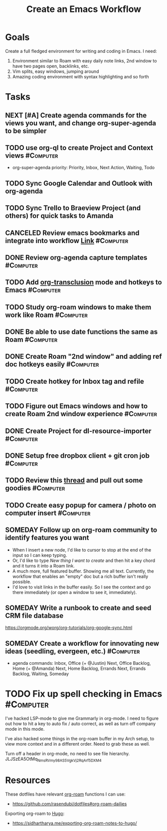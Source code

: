 :PROPERTIES:
:ID:       2593B695-336F-4485-87CE-8480C320D066
:END:
#+title: Create an Emacs Workflow
#+filetags: Area Productivity

* Goals

Create a full fledged environment for writing and coding in Emacs. I need:

1. Environment similar to Roam with easy daily note links, 2nd window to have two pages open, backlinks, etc.
2. Vim splits, easy windows, jumping around
3. Amazing coding environment with syntax highlighting and so forth

* Tasks

** NEXT [#A] Create agenda commands for the views you want, and change org-super-agenda to be simpler
** TODO use org-ql to create Project and Context views           :#Computer:
- org-super-agenda priority: Priority, Inbox, Next Action, Waiting, Todo
** TODO Sync Google Calendar and Outlook with org-agenda
** TODO Sync Trello to Braeview Project (and others) for quick tasks to Amanda

** CANCELED Review emacs bookmarks and integrate into workflow  [[https://www.emacswiki.org/emacs/BookMarks#h5o-2][Link]] :#Computer:
** DONE Review org-agenda capture templates                       :#Computer:
** TODO Add [[https://github.com/nobiot/org-transclusion][org-transclusion]] mode and hotkeys to Emacs           :#Computer:
** TODO Study org-roam windows to make them work like Roam       :#Computer:
** DONE Be able to use date functions the same as Roam            :#Computer:
** DONE Create Roam "2nd window" and adding ref doc hotkeys easily :#Computer:
** TODO Create hotkey for Inbox tag and refile                    :#Computer:
** TODO Figure out Emacs windows and how to create Roam 2nd window experience :#Computer:
** DONE Create Project for dl-resource-importer                   :#Computer:
** DONE Setup free dropbox client + git cron job                  :#Computer:
** TODO Review this [[https://www.reddit.com/r/emacs/comments/445w6s/whats_some_small_thing_in_your_dotemacs_that_you/][thread]] and pull out some goodies              :#Computer:
** TODO Create easy popup for camera / photo on computer insert :#Computer:
** SOMEDAY Follow up on org-roam community to identify features you want
- When I insert a new node, I'd like to cursor to stop at the end of the input so I can keep typing.
- Or, I'd like to type [[New thing I want to create]] and then hit a key chord and it turns it into a Roam link.
- A much more, full featured buffer. Showing me all text. Currently, the workflow that enables an "empty" doc but a rich buffer isn't really possible.
- I'd love to visit links in the buffer easily. So I see the context and go there immediately (or open a window to see it, immediately).

** SOMEDAY Write a runbook to create and seed CRM file database
https://orgmode.org/worg/org-tutorials/org-google-sync.html
** SOMEDAY Create a workflow for innovating new ideas (seedling, evergeen, etc.) :#Computer:

- agenda commands: Inbox, Office (+ @Justin) Next, Office Backlog, Home (+ @Amanda) Next, Home Backlog, Errands Next, Errands Backlog, Waiting, Someday

* TODO Fix up spell checking in Emacs                             :#Computer:

I've hacked LSP-mode to give me Grammarly in org-mode. I need to figure out how to hit a key to auto fix / auto correct, as well as turn off company mode in this mode.

I've also hacked some things in the org-roam buffer in my Arch setup, to view more context and in a different order. Need to grab these as well.

Turn off a header in org-mode, no need to see file hierarchy.
JLJSzEA5OtMq_NmsRVmy98AS5VgkVj2RqArf_5D_XM4

* Resources

These dotfiles have relevant [[id:d8777f9f-b2f4-4aca-b3ac-5500a5a0932a][org-roam]] functions I can use:
    - https://github.com/rasendubi/dotfiles#org-roam-dailies

 Exporting org-roam to [[id:6fda173e-cb94-47d8-86ed-f8bdb4085761][Hugo]]:
    - https://sidhartharya.me/exporting-org-roam-notes-to-hugo/
